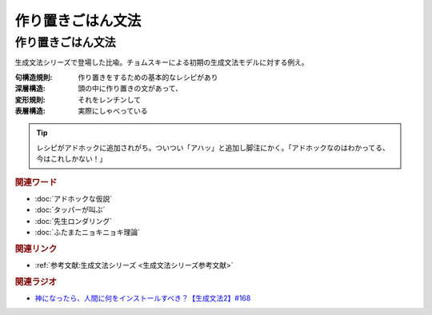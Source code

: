 作り置きごはん文法
==========================================
.. glossary::
    作り置きごはん文法 : つ
    句構造規則 : く
    深層構造 : し
    変形規則 : へ
    表層構造 : ひ


作り置きごはん文法
-------------------------
生成文法シリーズで登場した比喩。チョムスキーによる初期の生成文法モデルに対する例え。

:句構造規則:
  作り置きをするための基本的なレシピがあり
:深層構造:
  頭の中に作り置きの文があって、
:変形規則:
  それをレンチンして
:表層構造:
  実際にしゃべっている

.. tip:: 
  レシピがアドホックに追加されがち。ついつい「アハッ」と追加し脚注にかく。「アドホックなのはわかってる、今はこれしかない！」


.. rubric:: 関連ワード
* :doc:`アドホックな仮説` 
* :doc:`タッパーが叫ぶ` 
* :doc:`先生ロンダリング` 
* :doc:`ふたまたニョキニョキ理論` 

.. rubric:: 関連リンク
* :ref:`参考文献:生成文法シリーズ <生成文法シリーズ参考文献>`


.. rubric:: 関連ラジオ
* `神になったら、人間に何をインストールすべき？【生成文法2】#168`_

.. _神になったら、人間に何をインストールすべき？【生成文法2】#168: https://www.youtube.com/watch?v=_xvgxuvfcts
